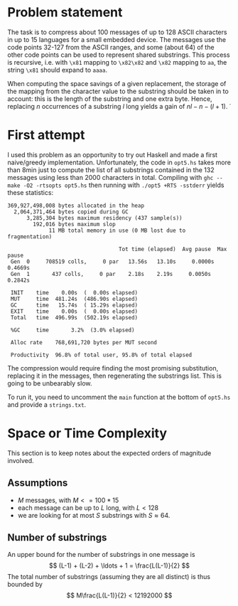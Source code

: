 * Problem statement

The task is to compress about 100 messages of up to 128 ASCII
characters in up to 15 languages for a small embedded device.  The
messages use the code points 32-127 from the ASCII ranges, and some
(about 64) of the other code points can be used to represent shared
substrings.  This process is recursive, i.e. with =\x81= mapping to
=\x82\x82= and =\x82= mapping to =aa=, the string =\x81= should expand
to =aaaa=.

When computing the space savings of a given replacement, the storage
of the mapping from the character value to the substring should be
taken in to account: this is the length of the substring and one extra
byte.  Hence, replacing $n$ occurrences of a substring $l$ long yields
a gain of $n l - n - (l + 1)$.
̇
* First attempt
I used this problem as an opportunity to try out Haskell and made a
first naive/greedy implementation.  Unfortunately, the code in
=opt5.hs= takes more than 8min just to compute the list of all
substrings contained in the 132 messages using less than 2000
characters in total.  Compiling with =ghc --make -O2 -rtsopts opt5.hs=
then running with =./opt5 +RTS -sstderr= yields these statistics:
#+BEGIN_EXAMPLE
  369,927,498,008 bytes allocated in the heap
    2,064,371,464 bytes copied during GC
        3,285,304 bytes maximum residency (437 sample(s))
          192,016 bytes maximum slop
               11 MB total memory in use (0 MB lost due to fragmentation)

                                     Tot time (elapsed)  Avg pause  Max pause
   Gen  0     708519 colls,     0 par   13.56s   13.10s     0.0000s    0.4669s
   Gen  1       437 colls,     0 par    2.18s    2.19s     0.0050s    0.2842s

   INIT    time    0.00s  (  0.00s elapsed)
   MUT     time  481.24s  (486.90s elapsed)
   GC      time   15.74s  ( 15.29s elapsed)
   EXIT    time    0.00s  (  0.00s elapsed)
   Total   time  496.99s  (502.19s elapsed)

   %GC     time       3.2%  (3.0% elapsed)

   Alloc rate    768,691,720 bytes per MUT second

   Productivity  96.8% of total user, 95.8% of total elapsed
#+END_EXAMPLE
The compression would require finding the most promising substitution,
replacing it in the messages, then regenerating the substrings list.
This is going to be unbearably slow.

To run it, you need to uncomment the =main= function at the bottom of
=opt5.hs= and provide a =strings.txt=.

* Space or Time Complexity

This section is to keep notes about the expected orders of magnitude
involved.

** Assumptions
- $M$ messages, with $M <= 100 * 15$
- each message can be up to $L$ long, with $L < 128$
- we are looking for at most $S$ substrings with $S \approx 64$.

** Number of substrings
An upper bound for the number of substrings in one message is
$$ (L-1) + (L-2) + \ldots + 1 = \frac{L(L-1)}{2} $$
The total number of substrings (assuming they are all distinct) is
thus bounded by
$$ M\frac{L(L-1)}{2} < 12192000 $$
